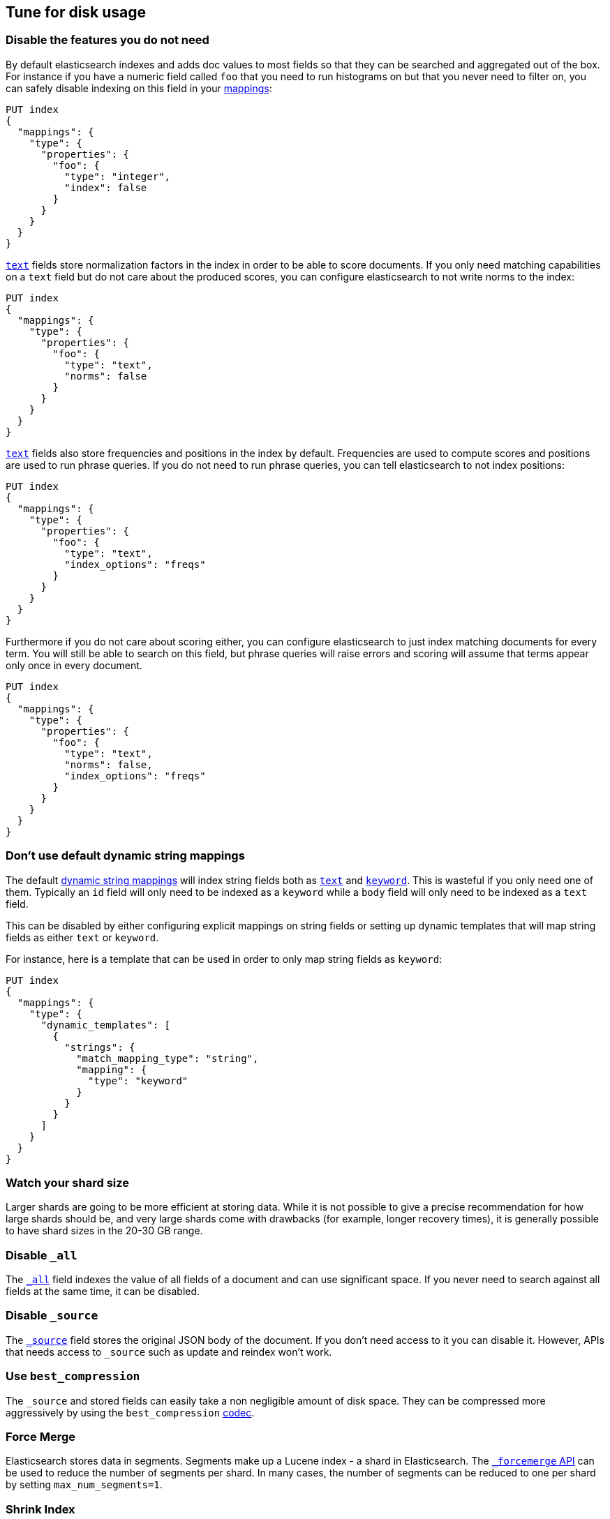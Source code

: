 [[tune-for-disk-usage]]
== Tune for disk usage

[float]
=== Disable the features you do not need

By default elasticsearch indexes and adds doc values to most fields so that they
can be searched and aggregated out of the box. For instance if you have a numeric
field called `foo` that you need to run histograms on but that you never need to
filter on, you can safely disable indexing on this field in your
<<mappings,mappings>>:

[source,js]
--------------------------------------------------
PUT index
{
  "mappings": {
    "type": {
      "properties": {
        "foo": {
          "type": "integer",
          "index": false
        }
      }
    }
  }
}
--------------------------------------------------
// CONSOLE

<<text,`text`>> fields store normalization factors in the index in order to be
able to score documents. If you only need matching capabilities on a `text`
field but do not care about the produced scores, you can configure elasticsearch
to not write norms to the index:

[source,js]
--------------------------------------------------
PUT index
{
  "mappings": {
    "type": {
      "properties": {
        "foo": {
          "type": "text",
          "norms": false
        }
      }
    }
  }
}
--------------------------------------------------
// CONSOLE

<<text,`text`>> fields also store frequencies and positions in the index by
default. Frequencies are used to compute scores and positions are used to run
phrase queries. If you do not need to run phrase queries, you can tell
elasticsearch to not index positions:

[source,js]
--------------------------------------------------
PUT index
{
  "mappings": {
    "type": {
      "properties": {
        "foo": {
          "type": "text",
          "index_options": "freqs"
        }
      }
    }
  }
}
--------------------------------------------------
// CONSOLE

Furthermore if you do not care about scoring either, you can configure
elasticsearch to just index matching documents for every term. You will
still be able to search on this field, but phrase queries will raise errors
and scoring will assume that terms appear only once in every document.

[source,js]
--------------------------------------------------
PUT index
{
  "mappings": {
    "type": {
      "properties": {
        "foo": {
          "type": "text",
          "norms": false,
          "index_options": "freqs"
        }
      }
    }
  }
}
--------------------------------------------------
// CONSOLE

[float]
=== Don't use default dynamic string mappings

The default <<dynamic-mapping,dynamic string mappings>> will index string fields
both as <<text,`text`>> and <<keyword,`keyword`>>. This is wasteful if you only
need one of them. Typically an `id` field will only need to be indexed as a
`keyword` while a `body` field will only need to be indexed as a `text` field.

This can be disabled by either configuring explicit mappings on string fields
or setting up dynamic templates that will map string fields as either `text`
or `keyword`.

For instance, here is a template that can be used in order to only map string
fields as `keyword`:

[source,js]
--------------------------------------------------
PUT index
{
  "mappings": {
    "type": {
      "dynamic_templates": [
        {
          "strings": {
            "match_mapping_type": "string",
            "mapping": {
              "type": "keyword"
            }
          }
        }
      ]
    }
  }
}
--------------------------------------------------
// CONSOLE

[float]
=== Watch your shard size

Larger shards are going to be more efficient at storing data. While it is not possible to give a precise recommendation for how large shards should be, and very large shards come with drawbacks (for example, longer recovery times), it is generally possible to have shard sizes in the 20-30 GB range.

[float]
=== Disable `_all`

The <<mapping-all-field,`_all`>> field indexes the value of all fields of a
document and can use significant space. If you never need to search against all
fields at the same time, it can be disabled.

[float]
=== Disable `_source`

The <<mapping-source-field,`_source`>> field stores the original JSON body of the document. If you don’t need access to it you can disable it. However, APIs that needs access to `_source` such as update and reindex won’t work.

[float]
=== Use `best_compression`

The `_source` and stored fields can easily take a non negligible amount of disk
space. They can be compressed more aggressively by using the `best_compression`
<<index-codec,codec>>.

[float]
=== Force Merge

Elasticsearch stores data in segments. Segments make up a Lucene index - a shard in Elasticsearch. The <<indices-forcemerge,`_forcemerge` API>> can be used to reduce the number of segments per shard. In many cases, the number of segments can be reduced to one per shard by setting `max_num_segments=1`.

[float]
=== Shrink Index

The <<indices-shrink-index,Shrink API>> allows you to reduce the number of shards in an index. Together with the Force Merge API above, this can significantly reduce the number of shards and segments of an index.

[float]
=== Use the smallest numeric type that is sufficient

The type that you pick for <<number,numeric data>> can have a significant impact
on disk usage. In particular, integers should be stored using an integer type
(`byte`, `short`, `integer` or `long`) and floating points should either be
stored in a `scaled_float` if appropriate or in the smallest type that fits the
use-case: using `float` over `double`, or `half_float` over `float` will help
save storage.

[float]
=== Use index sorting to colocate similar documents

When Elasticsearch stores `_source`, it compresses multiple documents at once
in order to improve the overall compression ratio. For instance it is very
common that documents share the same field names, and quite common that they
share some field values, especially on fields that have a low cardinality or
a https://en.wikipedia.org/wiki/Zipf%27s_law[zipfian] distribution.

By default documents are compressed together in the order that they are added
to the index. If you enabled <<index-modules-index-sorting,index sorting>>
then instead they are compressed in sorted order. Sorting documents with similar
structure, fields, and values together should improve the compression ratio.

[float]
=== Put fields in the same order in documents

Due to the fact that multiple documents are compressed together into blocks,
it is more likely to find longer duplicate strings in those `_source` documents
if fields always occur in the same order.
